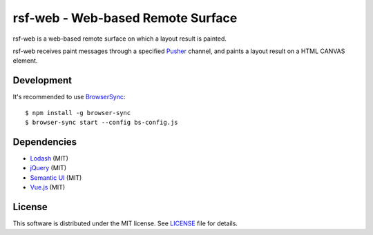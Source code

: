 ====================================
 rsf-web - Web-based Remote Surface
====================================

rsf-web is a web-based remote surface on which a layout result is painted.

rsf-web receives paint messages through a specified `Pusher`_ channel, and
paints a layout result on a HTML CANVAS element.


Development
===========

It's recommended to use `BrowserSync`_::

    $ npm install -g browser-sync
    $ browser-sync start --config bs-config.js


Dependencies
============

* `Lodash`_ (MIT)
* `jQuery`_ (MIT)
* `Semantic UI`_ (MIT)
* `Vue.js`_ (MIT)


License
=======

This software is distributed under the MIT license.  See `LICENSE`_ file for
details.


.. _Pusher: https://pusher.com/
.. _BrowserSync: https://www.browsersync.io/
.. _Lodash: https://lodash.com/
.. _jQuery: https://jquery.com/
.. _Semantic UI: https://semantic-ui.com/
.. _Vue.js: https://vuejs.org/
.. _LICENSE: ./LICENSE
